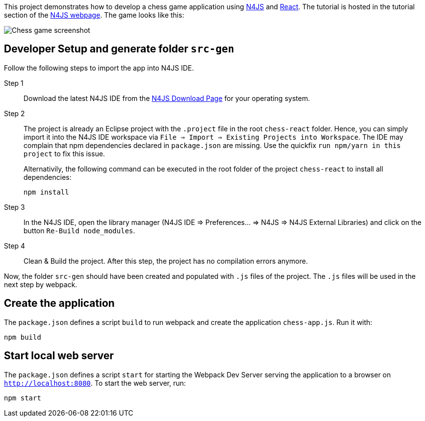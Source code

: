 This project demonstrates how to develop a chess game application using link:https://www.eclipse.org/n4js/[N4JS] and link:https://reactjs.org/[React].
The tutorial is hosted in the tutorial section of the link:https://www.eclipse.org/n4js/userguides/index.html#_tutorials[N4JS webpage].
The game looks like this:

image::images/chess-game-screenshot.png[Chess game screenshot]

// The tag DevSetup is used in n4js-tutorial-chess.adoc.
// tag::DevSetup[]
== Developer Setup and generate folder `src-gen`

Follow the following steps to import the app into N4JS IDE.

Step 1::
Download the latest N4JS IDE from the link:https://www.eclipse.org/n4js/downloads.html[N4JS Download Page] for your operating system.

Step 2::
The project is already an Eclipse project with the `.project` file in the root `chess-react` folder.
Hence, you can simply import it into the N4JS IDE workspace via `File => Import => Existing Projects into Workspace`.
The IDE may complain that npm dependencies declared in `package.json` are missing.
Use the quickfix `run npm/yarn in this project` to fix this issue.
+
Alternativily, the following command can be executed in the root folder of the project `chess-react` to install all dependencies:
+
[source,bash]
----
npm install
----




Step 3::
In the N4JS IDE, open the library manager (N4JS IDE => Preferences... => N4JS => N4JS External Libraries) and click on the button `Re-Build node_modules`.

Step 4::
Clean & Build the project. After this step, the project has no compilation errors anymore.

Now, the folder `src-gen` should have been created and populated with `.js` files of the project.
The `.js` files will be used in the next step by webpack.
// end::DevSetup[] 


// The tag CreateApp is used in n4js-tutorial-chess.adoc.
// tag::CreateApp[]
== Create the application


The `package.json` defines a script `build` to run webpack and create the application `chess-app.js`.
Run it with:

[source,bash]
----
npm build
----

== Start local web server

The `package.json` defines a script `start` for starting the Webpack Dev Server serving the application to a browser on `http://localhost:8080`.
To start the web server, run:

[source,bash]
----
npm start
----
// end::CreateApp[]

